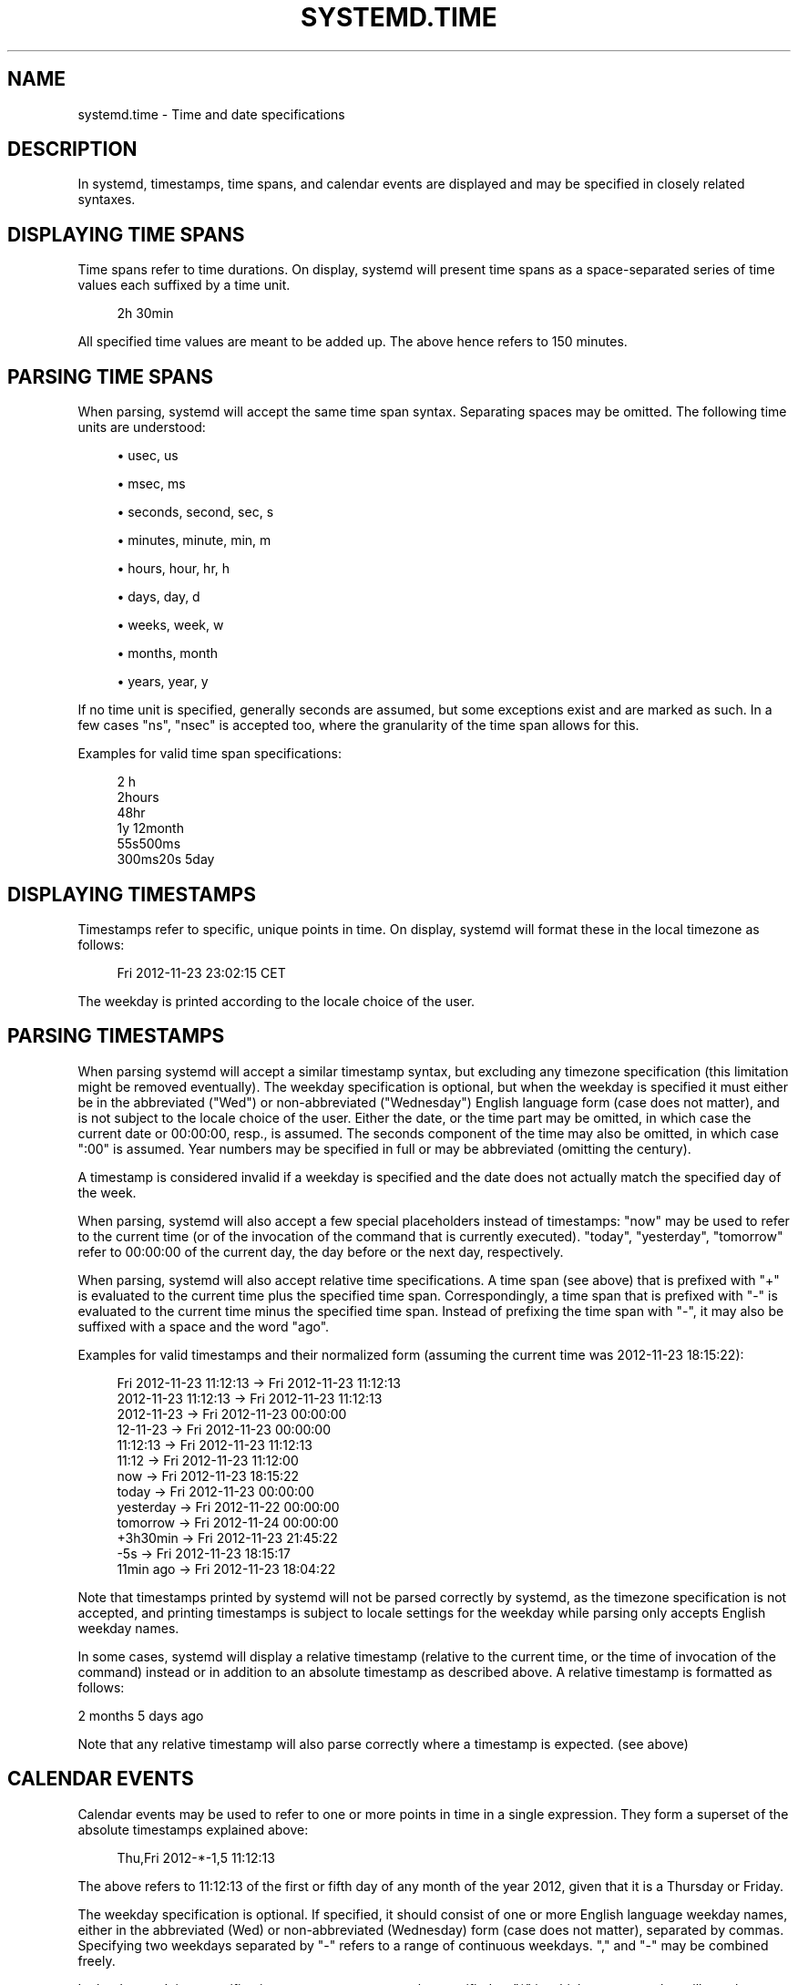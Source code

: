 '\" t
.TH "SYSTEMD\&.TIME" "7" "" "systemd 211" "systemd.time"
.\" -----------------------------------------------------------------
.\" * Define some portability stuff
.\" -----------------------------------------------------------------
.\" ~~~~~~~~~~~~~~~~~~~~~~~~~~~~~~~~~~~~~~~~~~~~~~~~~~~~~~~~~~~~~~~~~
.\" http://bugs.debian.org/507673
.\" http://lists.gnu.org/archive/html/groff/2009-02/msg00013.html
.\" ~~~~~~~~~~~~~~~~~~~~~~~~~~~~~~~~~~~~~~~~~~~~~~~~~~~~~~~~~~~~~~~~~
.ie \n(.g .ds Aq \(aq
.el       .ds Aq '
.\" -----------------------------------------------------------------
.\" * set default formatting
.\" -----------------------------------------------------------------
.\" disable hyphenation
.nh
.\" disable justification (adjust text to left margin only)
.ad l
.\" -----------------------------------------------------------------
.\" * MAIN CONTENT STARTS HERE *
.\" -----------------------------------------------------------------
.SH "NAME"
systemd.time \- Time and date specifications
.SH "DESCRIPTION"
.PP
In systemd, timestamps, time spans, and calendar events are displayed and may be specified in closely related syntaxes\&.
.SH "DISPLAYING TIME SPANS"
.PP
Time spans refer to time durations\&. On display, systemd will present time spans as a space\-separated series of time values each suffixed by a time unit\&.
.sp
.if n \{\
.RS 4
.\}
.nf
2h 30min
.fi
.if n \{\
.RE
.\}
.PP
All specified time values are meant to be added up\&. The above hence refers to 150 minutes\&.
.SH "PARSING TIME SPANS"
.PP
When parsing, systemd will accept the same time span syntax\&. Separating spaces may be omitted\&. The following time units are understood:
.sp
.RS 4
.ie n \{\
\h'-04'\(bu\h'+03'\c
.\}
.el \{\
.sp -1
.IP \(bu 2.3
.\}
usec, us
.RE
.sp
.RS 4
.ie n \{\
\h'-04'\(bu\h'+03'\c
.\}
.el \{\
.sp -1
.IP \(bu 2.3
.\}
msec, ms
.RE
.sp
.RS 4
.ie n \{\
\h'-04'\(bu\h'+03'\c
.\}
.el \{\
.sp -1
.IP \(bu 2.3
.\}
seconds, second, sec, s
.RE
.sp
.RS 4
.ie n \{\
\h'-04'\(bu\h'+03'\c
.\}
.el \{\
.sp -1
.IP \(bu 2.3
.\}
minutes, minute, min, m
.RE
.sp
.RS 4
.ie n \{\
\h'-04'\(bu\h'+03'\c
.\}
.el \{\
.sp -1
.IP \(bu 2.3
.\}
hours, hour, hr, h
.RE
.sp
.RS 4
.ie n \{\
\h'-04'\(bu\h'+03'\c
.\}
.el \{\
.sp -1
.IP \(bu 2.3
.\}
days, day, d
.RE
.sp
.RS 4
.ie n \{\
\h'-04'\(bu\h'+03'\c
.\}
.el \{\
.sp -1
.IP \(bu 2.3
.\}
weeks, week, w
.RE
.sp
.RS 4
.ie n \{\
\h'-04'\(bu\h'+03'\c
.\}
.el \{\
.sp -1
.IP \(bu 2.3
.\}
months, month
.RE
.sp
.RS 4
.ie n \{\
\h'-04'\(bu\h'+03'\c
.\}
.el \{\
.sp -1
.IP \(bu 2.3
.\}
years, year, y
.RE
.PP
If no time unit is specified, generally seconds are assumed, but some exceptions exist and are marked as such\&. In a few cases
"ns",
"nsec"
is accepted too, where the granularity of the time span allows for this\&.
.PP
Examples for valid time span specifications:
.sp
.if n \{\
.RS 4
.\}
.nf
2 h
2hours
48hr
1y 12month
55s500ms
300ms20s 5day
.fi
.if n \{\
.RE
.\}
.SH "DISPLAYING TIMESTAMPS"
.PP
Timestamps refer to specific, unique points in time\&. On display, systemd will format these in the local timezone as follows:
.sp
.if n \{\
.RS 4
.\}
.nf
Fri 2012\-11\-23 23:02:15 CET
.fi
.if n \{\
.RE
.\}
.PP
The weekday is printed according to the locale choice of the user\&.
.SH "PARSING TIMESTAMPS"
.PP
When parsing systemd will accept a similar timestamp syntax, but excluding any timezone specification (this limitation might be removed eventually)\&. The weekday specification is optional, but when the weekday is specified it must either be in the abbreviated ("Wed") or non\-abbreviated ("Wednesday") English language form (case does not matter), and is not subject to the locale choice of the user\&. Either the date, or the time part may be omitted, in which case the current date or 00:00:00, resp\&., is assumed\&. The seconds component of the time may also be omitted, in which case ":00" is assumed\&. Year numbers may be specified in full or may be abbreviated (omitting the century)\&.
.PP
A timestamp is considered invalid if a weekday is specified and the date does not actually match the specified day of the week\&.
.PP
When parsing, systemd will also accept a few special placeholders instead of timestamps:
"now"
may be used to refer to the current time (or of the invocation of the command that is currently executed)\&.
"today",
"yesterday",
"tomorrow"
refer to 00:00:00 of the current day, the day before or the next day, respectively\&.
.PP
When parsing, systemd will also accept relative time specifications\&. A time span (see above) that is prefixed with
"+"
is evaluated to the current time plus the specified time span\&. Correspondingly, a time span that is prefixed with
"\-"
is evaluated to the current time minus the specified time span\&. Instead of prefixing the time span with
"\-", it may also be suffixed with a space and the word
"ago"\&.
.PP
Examples for valid timestamps and their normalized form (assuming the current time was 2012\-11\-23 18:15:22):
.sp
.if n \{\
.RS 4
.\}
.nf
Fri 2012\-11\-23 11:12:13 → Fri 2012\-11\-23 11:12:13
    2012\-11\-23 11:12:13 → Fri 2012\-11\-23 11:12:13
             2012\-11\-23 → Fri 2012\-11\-23 00:00:00
               12\-11\-23 → Fri 2012\-11\-23 00:00:00
               11:12:13 → Fri 2012\-11\-23 11:12:13
                  11:12 → Fri 2012\-11\-23 11:12:00
                    now → Fri 2012\-11\-23 18:15:22
                  today → Fri 2012\-11\-23 00:00:00
              yesterday → Fri 2012\-11\-22 00:00:00
               tomorrow → Fri 2012\-11\-24 00:00:00
               +3h30min → Fri 2012\-11\-23 21:45:22
                    \-5s → Fri 2012\-11\-23 18:15:17
              11min ago → Fri 2012\-11\-23 18:04:22
.fi
.if n \{\
.RE
.\}
.PP
Note that timestamps printed by systemd will not be parsed correctly by systemd, as the timezone specification is not accepted, and printing timestamps is subject to locale settings for the weekday while parsing only accepts English weekday names\&.
.PP
In some cases, systemd will display a relative timestamp (relative to the current time, or the time of invocation of the command) instead or in addition to an absolute timestamp as described above\&. A relative timestamp is formatted as follows:
.PP
2 months 5 days ago
.PP
Note that any relative timestamp will also parse correctly where a timestamp is expected\&. (see above)
.SH "CALENDAR EVENTS"
.PP
Calendar events may be used to refer to one or more points in time in a single expression\&. They form a superset of the absolute timestamps explained above:
.sp
.if n \{\
.RS 4
.\}
.nf
Thu,Fri 2012\-*\-1,5 11:12:13
.fi
.if n \{\
.RE
.\}
.PP
The above refers to 11:12:13 of the first or fifth day of any month of the year 2012, given that it is a Thursday or Friday\&.
.PP
The weekday specification is optional\&. If specified, it should consist of one or more English language weekday names, either in the abbreviated (Wed) or non\-abbreviated (Wednesday) form (case does not matter), separated by commas\&. Specifying two weekdays separated by
"\-"
refers to a range of continuous weekdays\&.
","
and
"\-"
may be combined freely\&.
.PP
In the date and time specifications, any component may be specified as
"*"
in which case any value will match\&. Alternatively, each component can be specified as a list of values separated by commas\&. Values may also be suffixed with
"/"
and a repetition value, which indicates that the value and all values plus multiples of the repetition value are matched\&.
.PP
Either time or date specification may be omitted, in which case the current day and 00:00:00 is implied, respectively\&. If the second component is not specified,
":00"
is assumed\&.
.PP
Timezone names may not be specified\&.
.PP
The special expressions
"hourly",
"daily",
"monthly"
and
"weekly"
may be used as calendar events which refer to
"*\-*\-* *:00:00",
"*\-*\-* 00:00:00",
"*\-*\-01 00:00:00"
and
"Mon *\-*\-* 00:00:00", respectively\&.
.PP
Examples for valid timestamps and their normalized form:
.sp
.if n \{\
.RS 4
.\}
.nf
   Sat,Thu,Mon\-Wed,Sat\-Sun → Mon\-Thu,Sat,Sun *\-*\-* 00:00:00
     Mon,Sun 12\-*\-* 2,1:23 → Mon,Sun 2012\-*\-* 01,02:23:00
                   Wed *\-1 → Wed *\-*\-01 00:00:00
           Wed\-Wed,Wed *\-1 → Wed *\-*\-01 00:00:00
                Wed, 17:48 → Wed *\-*\-* 17:48:00
Wed\-Sat,Tue 12\-10\-15 1:2:3 → Tue\-Sat 2012\-10\-15 01:02:03
               *\-*\-7 0:0:0 → *\-*\-07 00:00:00
                     10\-15 → *\-10\-15 00:00:00
       monday *\-12\-* 17:00 → Mon *\-12\-* 17:00:00
 Mon,Fri *\-*\-3,1,2 *:30:45 → Mon,Fri *\-*\-01,02,03 *:30:45
      12,14,13,12:20,10,30 → *\-*\-* 12,13,14:10,20,30:00
 mon,fri *\-1/2\-1,3 *:30:45 → Mon,Fri *\-01/2\-01,03 *:30:45
            03\-05 08:05:40 → *\-03\-05 08:05:40
                  08:05:40 → *\-*\-* 08:05:40
                     05:40 → *\-*\-* 05:40:00
    Sat,Sun 12\-05 08:05:40 → Sat,Sun *\-12\-05 08:05:40
          Sat,Sun 08:05:40 → Sat,Sun *\-*\-* 08:05:40
          2003\-03\-05 05:40 → 2003\-03\-05 05:40:00
                2003\-03\-05 → 2003\-03\-05 00:00:00
                     03\-05 → *\-03\-05 00:00:00
                    hourly → *\-*\-* *:00:00
                     daily → *\-*\-* 00:00:00
                   monthly → *\-*\-01 00:00:00
                    weekly → Mon *\-*\-* 00:00:00
                     *:2/3 → *\-*\-* *:02/3:00
.fi
.if n \{\
.RE
.\}
.PP
Calendar events are used by timer units, see
\fBsystemd.timer\fR(5)
for details\&.
.SH "SEE ALSO"
.PP

\fBsystemd\fR(1),
\fBjournalctl\fR(1),
\fBsystemd.timer\fR(5),
\fBsystemd.unit\fR(5),
\fBsystemd.directives\fR(7)
